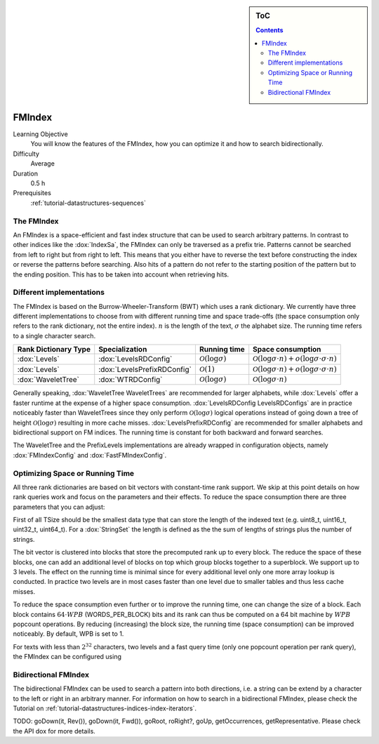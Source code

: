 .. sidebar:: ToC

    .. contents::

.. _tutorial-datastructures-indices-fm-index:

FMIndex
=======

Learning Objective
  You will know the features of the FMIndex, how you can optimize it and how to search bidirectionally.

Difficulty
  Average

Duration
  0.5 h

Prerequisites
  :ref:`tutorial-datastructures-sequences`

The FMIndex
-----------

An FMIndex is a space-efficient and fast index structure that can be used to search arbitrary patterns. In contrast to other
indices like the :dox:`IndexSa`, the FMIndex can only be traversed as a prefix trie. Patterns cannot be searched from left to right but from right to left.
This means that you either have to reverse the text before constructing the index or reverse the patterns before searching. Also hits of a pattern do not
refer to the starting position of the pattern but to the ending position. This has to be taken into account when retrieving hits.

Different implementations
-------------------------

The FMIndex is based on the Burrow-Wheeler-Transform (BWT) which uses a rank dictionary. We currently have three different implementations to choose from with different
running time and space trade-offs (the space consumption only refers to the rank dictionary, not the entire index). :math:`n` is the length of the text, :math:`\sigma` the alphabet size.
The running time refers to a single character search.

+----------------------+-----------------------------+----------------------------------+---------------------------------------------------------------------------------+
+ Rank Dictionary Type | Specialization              | Running time                     | Space consumption                                                               |
+======================+=============================+==================================+=================================================================================+
| :dox:`Levels`        | :dox:`LevelsRDConfig`       | :math:`\mathcal{O}(\log \sigma)` | :math:`\mathcal{O}(\log \sigma \cdot n) + o (\log \sigma \cdot \sigma \cdot n)` |
+----------------------+-----------------------------+----------------------------------+---------------------------------------------------------------------------------+
| :dox:`Levels`        | :dox:`LevelsPrefixRDConfig` | :math:`\mathcal{O}(1)`           | :math:`\mathcal{O}(\log \sigma \cdot n) + o (\log \sigma \cdot \sigma \cdot n)` |
+----------------------+-----------------------------+----------------------------------+---------------------------------------------------------------------------------+
| :dox:`WaveletTree`   | :dox:`WTRDConfig`           | :math:`\mathcal{O}(\log \sigma)` | :math:`\mathcal{O}(\log \sigma \cdot n)`                                        |
+----------------------+-----------------------------+----------------------------------+---------------------------------------------------------------------------------+

Generally speaking, :dox:`WaveletTree WaveletTrees` are recommended for larger alphabets, while :dox:`Levels` offer a
faster runtime at the expense of a higher space consumption. :dox:`LevelsRDConfig LevelsRDConfigs` are in practice
noticeably faster than WaveletTrees since they only perform :math:`\mathcal{O}(\log \sigma)` logical operations instead
of going down a tree of height :math:`\mathcal{O}(\log \sigma)` resulting in more cache misses.
:dox:`LevelsPrefixRDConfig` are recommended for smaller alphabets and bidirectional support on FM indices. The running
time is constant for both backward and forward searches.

The WaveletTree and the PrefixLevels implementations are already wrapped in configuration objects, namely
:dox:`FMIndexConfig` and :dox:`FastFMIndexConfig`.

.. includefrags:: demos/tutorial/indices/fm_index.cpp
   :fragment: FMIndexConfigs

Optimizing Space or Running Time
--------------------------------

All three rank dictionaries are based on bit vectors with constant-time rank support. We skip at this point details on how rank queries work and focus
on the parameters and their effects. To reduce the space consumption there are three parameters that you can adjust:

First of all TSize should be the smallest data type that can store the length of the indexed text (e.g. uint8_t, uint16_t, uint32_t, uint64_t).
For a :dox:`StringSet` the length is defined as the the sum of lengths of strings plus the number of strings.

The bit vector is clustered into blocks that store the precomputed rank up to every block. The reduce the space of these blocks, one can add an additional level of
blocks on top which group blocks together to a superblock. We support up to 3 levels. The effect on the running time is minimal since for every additional level
only one more array lookup is conducted. In practice two levels are in most cases faster than one level due to smaller tables and thus less cache misses.

To reduce the space consumption even further or to improve the running time, one can change the size of a block. Each block contains :math:`64 \cdot WPB` (WORDS_PER_BLOCK)
bits and its rank can thus be computed on a 64 bit machine by :math:`WPB` popcount operations. By reducing (increasing) the block size,
the running time (space consumption) can be improved noticeably. By default, WPB is set to 1.

For texts with less than :math:`2^{32}` characters, two levels and a fast query time (only one popcount operation per rank query), the FMIndex can be configured using

.. includefrags:: demos/tutorial/indices/fm_index.cpp
   :fragment: FMIndexConfigs2

Bidirectional FMIndex
---------------------

The bidirectional FMIndex can be used to search a pattern into both directions, i.e. a string can be extend by a character to the left or right in an arbitrary manner. For information on how
to search in a bidirectional FMIndex, please check the Tutorial on :ref:`tutorial-datastructures-indices-index-iterators`.

.. includefrags:: demos/tutorial/indices/fm_index.cpp
   :fragment: BidirectionalIndex

TODO: goDown(it, Rev()), goDown(it, Fwd()), goRoot, roRight?, goUp, getOccurrences, getRepresentative. Please check the API dox for more details.